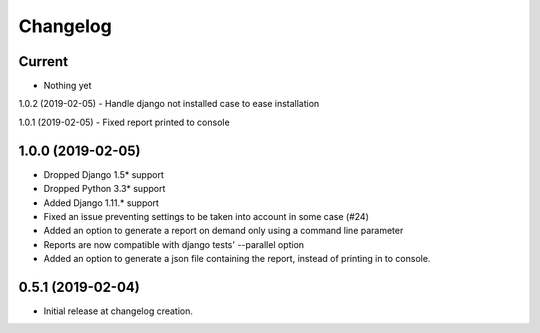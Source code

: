 Changelog
=========

Current
-------
- Nothing yet

1.0.2 (2019-02-05)
- Handle django not installed case to ease installation

1.0.1 (2019-02-05)
- Fixed report printed to console

1.0.0 (2019-02-05)
-------
- Dropped Django 1.5* support
- Dropped Python 3.3* support
- Added Django 1.11.* support
- Fixed an issue preventing settings to be taken into account in some case (#24)
- Added an option to generate a report on demand only using a command line
  parameter
- Reports are now compatible with django tests' --parallel option
- Added an option to generate a json file containing the report, instead of
  printing in to console.

0.5.1 (2019-02-04)
------------------
- Initial release at changelog creation.
